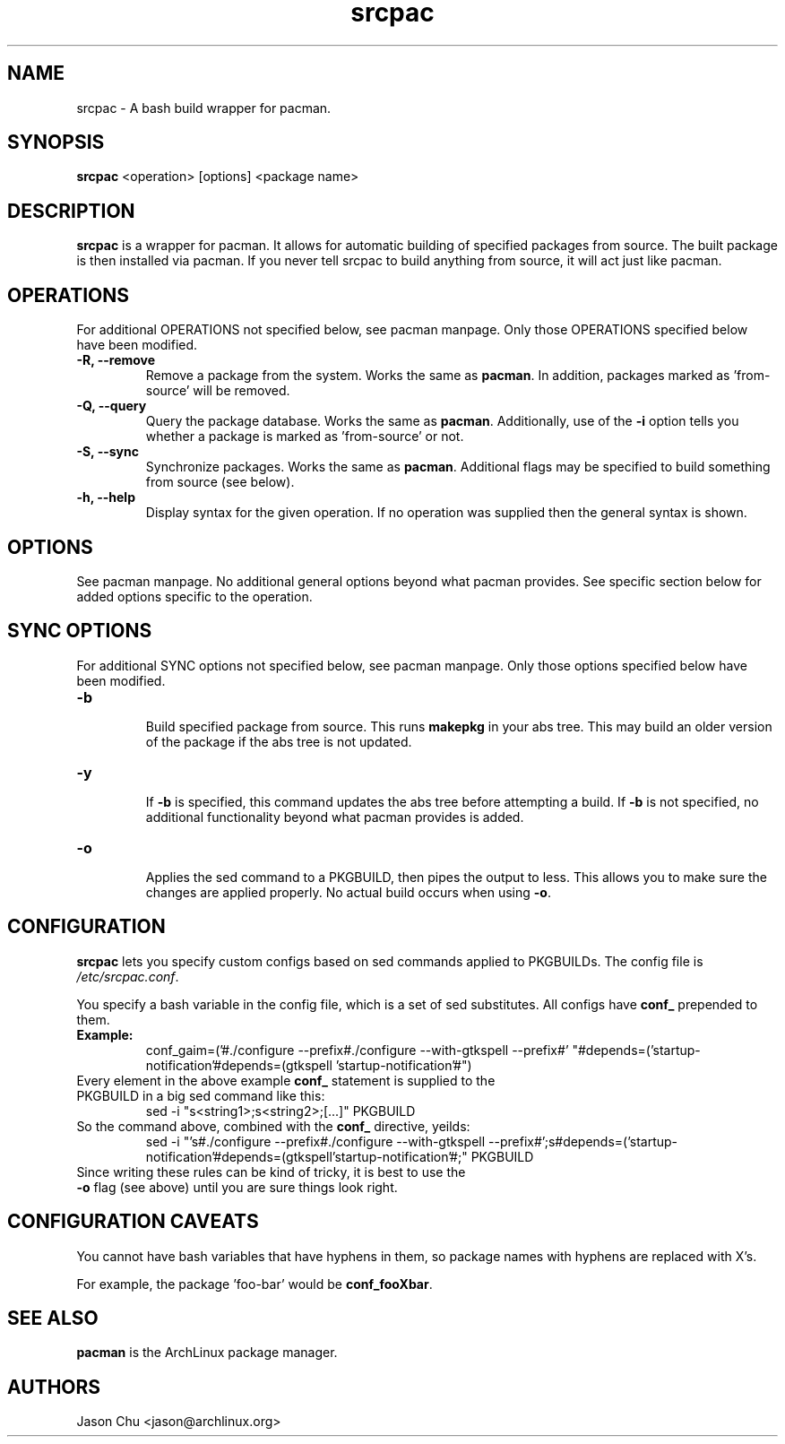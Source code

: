 .TH "srcpac" "1" "March 04, 2005" "Jason Chu" ""
.SH "NAME"
srcpac \- A bash build wrapper for pacman.

.SH "SYNOPSIS"
\fBsrcpac\fR <operation> [options] <package name>

.SH "DESCRIPTION"
\fBsrcpac\fR is a wrapper for pacman. It allows for automatic building of specified packages from source. The built package is then installed via pacman. If you never tell srcpac to build anything from source, it will act just like pacman.
.SH "OPERATIONS"
For additional OPERATIONS not specified below, see pacman manpage. Only those OPERATIONS specified below have been modified.

.TP 
\fB\-R, \-\-remove\fR
Remove a package from the system. Works the same as \fBpacman\fR. In addition, packages marked as 'from\-source' will be removed.

.TP 
\fB\-Q, \-\-query\fR
Query the package database. Works the same as \fBpacman\fR. Additionally, use of the \fB\-i\fR option tells you whether a package is marked as 'from\-source' or not. 

.TP 
\fB\-S, \-\-sync\fR
Synchronize packages. Works the same as \fBpacman\fR. Additional flags may be specified to build something from source (see below). 

.TP 
\fB\-h, \-\-help\fR
Display syntax for the given operation. If no operation was supplied then the general syntax is shown.
.SH "OPTIONS"
See pacman manpage. No additional general options beyond what pacman provides. See specific section below for added options specific to the operation.
.SH "SYNC OPTIONS"
For additional SYNC options not specified below, see pacman manpage. Only those options specified below have been modified.

.TP 
\fB\-b\fR
.br 
Build specified package from source. This runs \fBmakepkg\fR in your abs tree. This may build an older version of the package if the abs tree is not updated.

.TP 
\fB\-y\fR
.br 
If \fB\-b\fR is specified, this command updates the abs tree before attempting a build. If \fB\-b\fR is not specified, no additional functionality beyond what pacman provides is added.

.TP 
\fB\-o\fR
.br 
Applies the sed command to a PKGBUILD, then pipes the output to less. This allows you to make sure the changes are applied properly. No actual build occurs when using \fB\-o\fR.
.SH "CONFIGURATION"
\fBsrcpac\fR lets you specify custom configs based on sed commands applied to PKGBUILDs. The config file is \fI/etc/srcpac.conf\fR. 

You specify a bash variable in the config file, which is a set of sed substitutes. All configs have \fBconf_\fR prepended to them.

.TP 
\fBExample:\fR
conf_gaim=('#./configure \-\-prefix#./configure \-\-with\-gtkspell \-\-prefix#'
"#depends=('startup\-notification'#depends=(gtkspell 'startup\-notification'#")

.TP 
Every element in the above example \fBconf_\fR statement is supplied to the PKGBUILD in a big sed command like this:
sed \-i "s<string1>;s<string2>;[...]" PKGBUILD

.TP 
So the command above, combined with the \fBconf_\fR directive, yeilds:
sed \-i "'s#./configure \-\-prefix#./configure \-\-with\-gtkspell
\-\-prefix#';s#depends=('startup\-notification'#depends=(gtkspell'startup\-notification'#;" PKGBUILD

.TP 
Since writing these rules can be kind of tricky, it is best to use the \fB\-o\fR flag (see above) until you are sure things look right.
.SH "CONFIGURATION CAVEATS"
You cannot have bash variables that have hyphens in them, so package names with hyphens are replaced with X's. 

For example, the package 'foo\-bar' would be \fBconf_fooXbar\fR.
.SH "SEE ALSO"
.B pacman
is the ArchLinux package manager.
.SH "AUTHORS"
Jason Chu <jason@archlinux.org>

